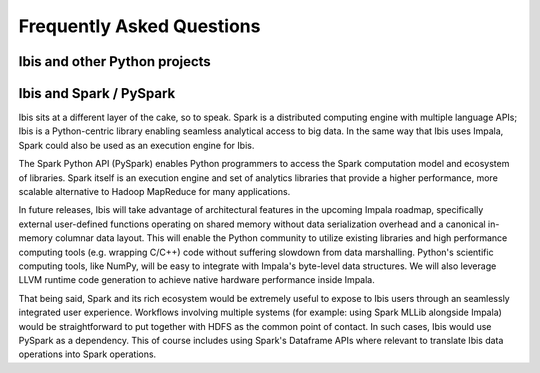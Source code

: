 .. _faq:

**************************
Frequently Asked Questions
**************************

Ibis and other Python projects
------------------------------


Ibis and Spark / PySpark
------------------------

Ibis sits at a different layer of the cake, so to speak. Spark is a distributed
computing engine with multiple language APIs; Ibis is a Python-centric library
enabling seamless analytical access to big data. In the same way that Ibis uses
Impala, Spark could also be used as an execution engine for Ibis.

The Spark Python API (PySpark) enables Python programmers to access the Spark
computation model and ecosystem of libraries. Spark itself is an execution
engine and set of analytics libraries that provide a higher performance, more
scalable alternative to Hadoop MapReduce for many applications.

In future releases, Ibis will take advantage of architectural features in the
upcoming Impala roadmap, specifically external user-defined functions operating
on shared memory without data serialization overhead and a canonical in-memory
columnar data layout. This will enable the Python community to utilize existing
libraries and high performance computing tools (e.g. wrapping C/C++) code
without suffering slowdown from data marshalling. Python's scientific computing
tools, like NumPy, will be easy to integrate with Impala's byte-level data
structures. We will also leverage LLVM runtime code generation to achieve
native hardware performance inside Impala.

That being said, Spark and its rich ecosystem would be extremely useful to
expose to Ibis users through an seamlessly integrated user
experience. Workflows involving multiple systems (for example: using Spark
MLLib alongside Impala) would be straightforward to put together with HDFS as
the common point of contact. In such cases, Ibis would use PySpark as a
dependency. This of course includes using Spark's Dataframe APIs where relevant
to translate Ibis data operations into Spark operations.
